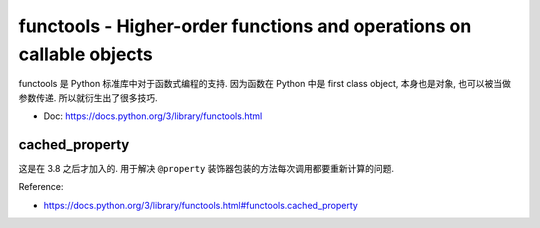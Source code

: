 functools - Higher-order functions and operations on callable objects
==============================================================================
functools 是 Python 标准库中对于函数式编程的支持. 因为函数在 Python 中是 first class object, 本身也是对象, 也可以被当做参数传递. 所以就衍生出了很多技巧.

- Doc: https://docs.python.org/3/library/functools.html


cached_property
------------------------------------------------------------------------------
这是在 3.8 之后才加入的. 用于解决 ``@property`` 装饰器包装的方法每次调用都要重新计算的问题.

.. dropdown:: Example: remove cached property cache.

    .. literalinclude:: ./cached_property_remove_cache.py
       :language: python
       :linenos:

Reference:

- https://docs.python.org/3/library/functools.html#functools.cached_property
